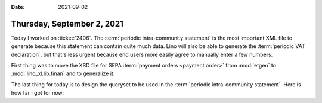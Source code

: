 :date: 2021-09-02

===========================
Thursday, September 2, 2021
===========================

Today I worked on :ticket:`2406`. The :term:`periodic intra-community statement`
is the most important XML file to generate because this statement can contain
quite much data. Lino will also be able to generate the :term:`periodic VAT
declaration`, but that's less urgent because end users more easily agree to
manually enter a few numbers.

First thing was to move the XSD file for SEPA :term:`payment orders <payment
order>` from :mod:`etgen` to :mod:`lino_xl.lib.finan` and to generalize it.

The last thing for today is to design the queryset to be used in the
:term:`periodic intra-community statement`. Here is how far I got for now:

.. includeliteral:: 0902.py
